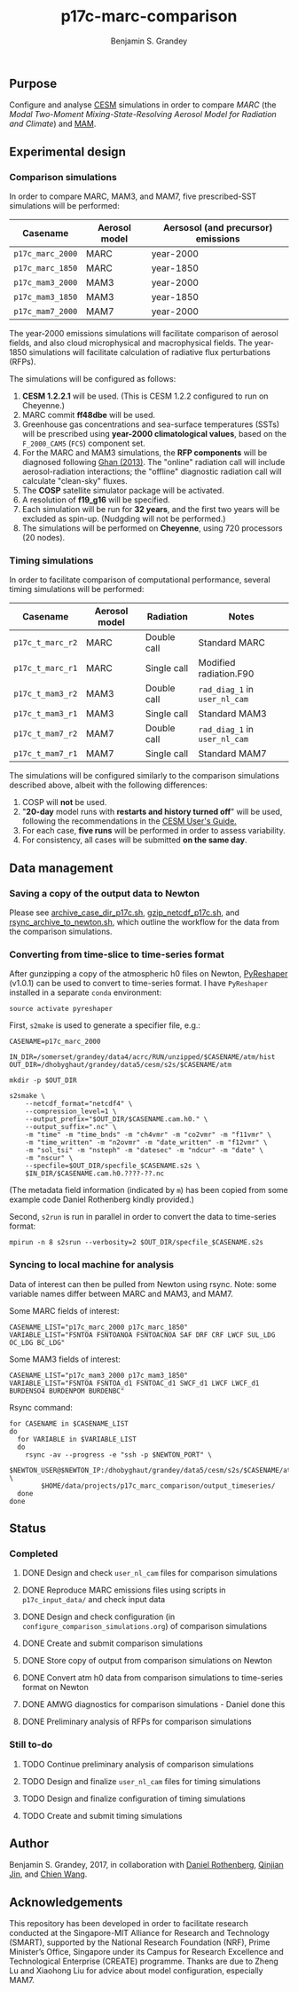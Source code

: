 #+TITLE: p17c-marc-comparison
#+AUTHOR: Benjamin S. Grandey
#+OPTIONS: ^:nil

** Purpose
Configure and analyse [[http://www.cesm.ucar.edu/][CESM]] simulations in order to compare /MARC/ (the /Modal Two-Moment Mixing-State-Resolving Aerosol Model for Radiation and Climate/) and [[http://www.geosci-model-dev.net/5/709/2012/][MAM]].

** Experimental design

*** Comparison simulations
In order to compare MARC, MAM3, and MAM7, five prescribed-SST simulations will be performed:
| Casename         | Aerosol model | Aersosol (and precursor) emissions |
|------------------+---------------+------------------------------------|
| =p17c_marc_2000= | MARC          | year-2000                          |
| =p17c_marc_1850= | MARC          | year-1850                          |
| =p17c_mam3_2000= | MAM3          | year-2000                          |
| =p17c_mam3_1850= | MAM3          | year-1850                          |
| =p17c_mam7_2000= | MAM7          | year-2000                          |

The year-2000 emissions simulations will facilitate comparison of aerosol fields, and also cloud microphysical and macrophysical fields. The year-1850 simulations will facilitate calculation of radiative flux perturbations (RFPs).

The simulations will be configured as follows:
1. *CESM 1.2.2.1* will be used. (This is CESM 1.2.2 configured to run on Cheyenne.)
2. MARC commit *ff48dbe* will be used.
3. Greenhouse gas concentrations and sea-surface temperatures (SSTs) will be prescribed using *year-2000 climatological values*, based on the =F_2000_CAM5= (=FC5=) component set.
4. For the MARC and MAM3 simulations, the *RFP components* will be diagnosed following [[http://www.atmos-chem-phys.net/13/9971/2013/][Ghan (2013)]]. The "online" radiation call will include aerosol-radiation interactions; the "offline" diagnostic radiation call will calculate "clean-sky" fluxes.
5. The *COSP* satellite simulator package will be activated.
6. A resolution of *f19_g16* will be specified.
7. Each simulation will be run for *32 years*, and the first two years will be excluded as spin-up. (Nudgding will not be performed.)
8. The simulations will be performed on *Cheyenne*, using 720 processors (20 nodes).

*** Timing simulations
In order to facilitate comparison of computational performance, several timing simulations will be performed:
| Casename         | Aerosol model | Radiation   | Notes                         |
|------------------+---------------+-------------+-------------------------------|
| =p17c_t_marc_r2= | MARC          | Double call | Standard MARC                 |
| =p17c_t_marc_r1= | MARC          | Single call | Modified radiation.F90        |
| =p17c_t_mam3_r2= | MAM3          | Double call | =rad_diag_1= in =user_nl_cam= |
| =p17c_t_mam3_r1= | MAM3          | Single call | Standard MAM3                 |
| =p17c_t_mam7_r2= | MAM7          | Double call | =rad_diag_1= in =user_nl_cam= |
| =p17c_t_mam7_r1= | MAM7          | Single call | Standard MAM7                 |

The simulations will be configured similarly to the comparison simulations described above, albeit with the following differences:
1. COSP will *not* be used.
2. "*20-day* model runs with *restarts and history turned off*" will be used, following the recommendations in the [[http://www.cesm.ucar.edu/models/cesm1.2/cesm/doc/usersguide/x1516.html][CESM User's Guide.]]
3. For each case, *five runs* will be performed in order to assess variability.
4. For consistency, all cases will be submitted *on the same day*.

** Data management

*** Saving a copy of the output data to Newton
Please see [[https://github.com/grandey/p17c-marc-comparison/blob/master/manage_data/archive_case_dir_p17c.sh][archive_case_dir_p17c.sh]], [[https://github.com/grandey/p17c-marc-comparison/blob/master/manage_data/gzip_netcdf_p17c.sh][gzip_netcdf_p17c.sh]], and [[https://github.com/grandey/p17c-marc-comparison/blob/master/manage_data/rsync_archive_to_newton.sh][rsync_archive_to_newton.sh]], which outline the workflow for the data from the comparison simulations.

*** Converting from time-slice to time-series format
After gunzipping a copy of the atmospheric h0 files on Newton, [[https://github.com/NCAR/PyReshaper][PyReshaper]] (v1.0.1) can be used to convert to time-series format. I have =PyReshaper= installed in a separate =conda= environment:

#+BEGIN_SRC
source activate pyreshaper
#+END_SRC

First, =s2make= is used to generate a specifier file, e.g.:

#+BEGIN_SRC
CASENAME=p17c_marc_2000

IN_DIR=/somerset/grandey/data4/acrc/RUN/unzipped/$CASENAME/atm/hist
OUT_DIR=/dhobyghaut/grandey/data5/cesm/s2s/$CASENAME/atm

mkdir -p $OUT_DIR

s2smake \
    --netcdf_format="netcdf4" \
    --compression_level=1 \
    --output_prefix="$OUT_DIR/$CASENAME.cam.h0." \
    --output_suffix=".nc" \
    -m "time" -m "time_bnds" -m "ch4vmr" -m "co2vmr" -m "f11vmr" \
    -m "time_written" -m "n2ovmr" -m "date_written" -m "f12vmr" \
    -m "sol_tsi" -m "nsteph" -m "datesec" -m "ndcur" -m "date" \
    -m "nscur" \
    --specfile=$OUT_DIR/specfile_$CASENAME.s2s \
    $IN_DIR/$CASENAME.cam.h0.????-??.nc
#+END_SRC

(The metadata field information (indicated by =m=) has been copied from some example code Daniel Rothenberg kindly provided.)

Second, =s2run= is run in parallel in order to convert the data to time-series format:

#+BEGIN_SRC
mpirun -n 8 s2srun --verbosity=2 $OUT_DIR/specfile_$CASENAME.s2s
#+END_SRC

*** Syncing to local machine for analysis
Data of interest can then be pulled from Newton using rsync. Note: some variable names differ between MARC and MAM3, and MAM7.

Some MARC fields of interest:

#+BEGIN_SRC
CASENAME_LIST="p17c_marc_2000 p17c_marc_1850"
VARIABLE_LIST="FSNTOA FSNTOANOA FSNTOACNOA SAF DRF CRF LWCF SUL_LDG OC_LDG BC_LDG"
#+END_SRC

Some MAM3 fields of interest:

#+BEGIN_SRC
CASENAME_LIST="p17c_mam3_2000 p17c_mam3_1850"
VARIABLE_LIST="FSNTOA FSNTOA_d1 FSNTOAC_d1 SWCF_d1 LWCF LWCF_d1 BURDENSO4 BURDENPOM BURDENBC"
#+END_SRC

Rsync command:

#+BEGIN_SRC
for CASENAME in $CASENAME_LIST
do
  for VARIABLE in $VARIABLE_LIST
  do
    rsync -av --progress -e "ssh -p $NEWTON_PORT" \
        $NEWTON_USER@$NEWTON_IP:/dhobyghaut/grandey/data5/cesm/s2s/$CASENAME/atm/$CASENAME.cam.h0.$VARIABLE.nc \
        $HOME/data/projects/p17c_marc_comparison/output_timeseries/
  done
done
#+END_SRC

** Status

*** Completed
***** DONE Design and check =user_nl_cam= files for comparison simulations
CLOSED: [2017-07-21 Fri 11:48]
***** DONE Reproduce MARC emissions files using scripts in =p17c_input_data/= and check input data
CLOSED: [2017-07-21 Fri 14:34]
***** DONE Design and check configuration (in =configure_comparison_simulations.org=) of comparison simulations
CLOSED: [2017-07-21 Fri 14:35]
***** DONE Create and submit comparison simulations
CLOSED: [2017-07-21 Fri 14:47]
***** DONE Store copy of output from comparison simulations on Newton
CLOSED: [2017-08-16 Wed 15:22]
***** DONE Convert atm h0 data from comparison simulations to time-series format on Newton
CLOSED: [2017-08-21 Mon 14:39]
***** DONE AMWG diagnostics for comparison simulations - Daniel done this
CLOSED: [2017-08-23 Wed 16:30]
***** DONE Preliminary analysis of RFPs for comparison simulations
CLOSED: [2017-08-24 Thu 12:39]

*** Still to-do
***** TODO Continue preliminary analysis of comparison simulations
***** TODO Design and finalize =user_nl_cam= files for timing simulations
***** TODO Design and finalize configuration of timing simulations
***** TODO Create and submit timing simulations

** Author
Benjamin S. Grandey, 2017, in collaboration with [[http://www.danielrothenberg.com/][Daniel Rothenberg]], [[https://eapsweb.mit.edu/people/jqj][Qinjian Jin]], and [[http://web.mit.edu/wangc/][Chien Wang]].

** Acknowledgements
This repository has been developed in order to facilitate research conducted at the Singapore-MIT Alliance for Research and Technology (SMART), supported by the National Research Foundation (NRF), Prime Minister’s Office, Singapore under its Campus for Research Excellence and Technological Enterprise (CREATE) programme.
Thanks are due to Zheng Lu and Xiaohong Liu for advice about model configuration, especially MAM7.

